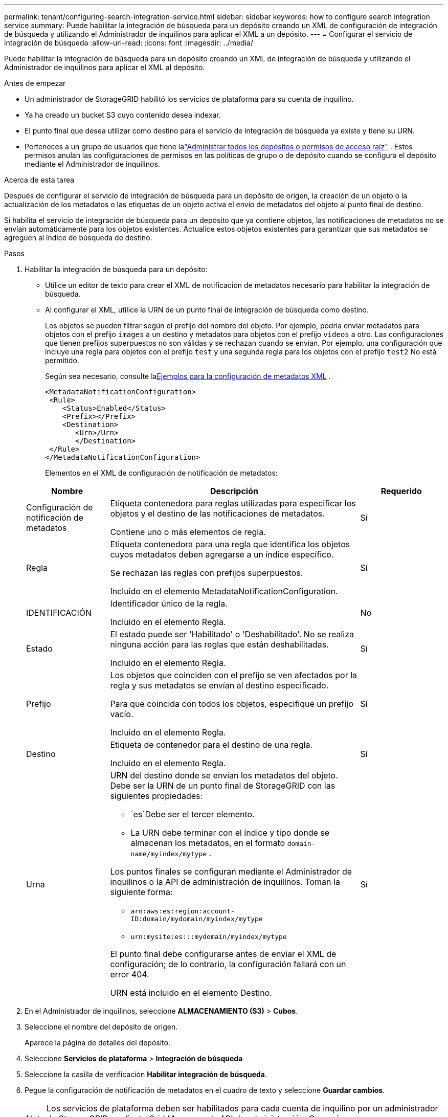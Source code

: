 ---
permalink: tenant/configuring-search-integration-service.html 
sidebar: sidebar 
keywords: how to configure search integration service 
summary: Puede habilitar la integración de búsqueda para un depósito creando un XML de configuración de integración de búsqueda y utilizando el Administrador de inquilinos para aplicar el XML a un depósito. 
---
= Configurar el servicio de integración de búsqueda
:allow-uri-read: 
:icons: font
:imagesdir: ../media/


[role="lead"]
Puede habilitar la integración de búsqueda para un depósito creando un XML de integración de búsqueda y utilizando el Administrador de inquilinos para aplicar el XML al depósito.

.Antes de empezar
* Un administrador de StorageGRID habilitó los servicios de plataforma para su cuenta de inquilino.
* Ya ha creado un bucket S3 cuyo contenido desea indexar.
* El punto final que desea utilizar como destino para el servicio de integración de búsqueda ya existe y tiene su URN.
* Perteneces a un grupo de usuarios que tiene lalink:tenant-management-permissions.html["Administrar todos los depósitos o permisos de acceso raíz"] .  Estos permisos anulan las configuraciones de permisos en las políticas de grupo o de depósito cuando se configura el depósito mediante el Administrador de inquilinos.


.Acerca de esta tarea
Después de configurar el servicio de integración de búsqueda para un depósito de origen, la creación de un objeto o la actualización de los metadatos o las etiquetas de un objeto activa el envío de metadatos del objeto al punto final de destino.

Si habilita el servicio de integración de búsqueda para un depósito que ya contiene objetos, las notificaciones de metadatos no se envían automáticamente para los objetos existentes.  Actualice estos objetos existentes para garantizar que sus metadatos se agreguen al índice de búsqueda de destino.

.Pasos
. Habilitar la integración de búsqueda para un depósito:
+
** Utilice un editor de texto para crear el XML de notificación de metadatos necesario para habilitar la integración de búsqueda.
** Al configurar el XML, utilice la URN de un punto final de integración de búsqueda como destino.
+
Los objetos se pueden filtrar según el prefijo del nombre del objeto.  Por ejemplo, podría enviar metadatos para objetos con el prefijo `images` a un destino y metadatos para objetos con el prefijo `videos` a otro.  Las configuraciones que tienen prefijos superpuestos no son válidas y se rechazan cuando se envían.  Por ejemplo, una configuración que incluye una regla para objetos con el prefijo `test` y una segunda regla para los objetos con el prefijo `test2` No está permitido.

+
Según sea necesario, consulte la<<example-notification-config,Ejemplos para la configuración de metadatos XML>> .

+
[listing]
----
<MetadataNotificationConfiguration>
 <Rule>
    <Status>Enabled</Status>
    <Prefix></Prefix>
    <Destination>
       <Urn>/Urn>
       </Destination>
 </Rule>
</MetadataNotificationConfiguration>
----
+
Elementos en el XML de configuración de notificación de metadatos:

+
[cols="1a,3a,1a"]
|===
| Nombre | Descripción | Requerido 


 a| 
Configuración de notificación de metadatos
 a| 
Etiqueta contenedora para reglas utilizadas para especificar los objetos y el destino de las notificaciones de metadatos.

Contiene uno o más elementos de regla.
 a| 
Sí



 a| 
Regla
 a| 
Etiqueta contenedora para una regla que identifica los objetos cuyos metadatos deben agregarse a un índice específico.

Se rechazan las reglas con prefijos superpuestos.

Incluido en el elemento MetadataNotificationConfiguration.
 a| 
Sí



 a| 
IDENTIFICACIÓN
 a| 
Identificador único de la regla.

Incluido en el elemento Regla.
 a| 
No



 a| 
Estado
 a| 
El estado puede ser 'Habilitado' o 'Deshabilitado'.  No se realiza ninguna acción para las reglas que están deshabilitadas.

Incluido en el elemento Regla.
 a| 
Sí



 a| 
Prefijo
 a| 
Los objetos que coinciden con el prefijo se ven afectados por la regla y sus metadatos se envían al destino especificado.

Para que coincida con todos los objetos, especifique un prefijo vacío.

Incluido en el elemento Regla.
 a| 
Sí



 a| 
Destino
 a| 
Etiqueta de contenedor para el destino de una regla.

Incluido en el elemento Regla.
 a| 
Sí



 a| 
Urna
 a| 
URN del destino donde se envían los metadatos del objeto.  Debe ser la URN de un punto final de StorageGRID con las siguientes propiedades:

*** `es`Debe ser el tercer elemento.
*** La URN debe terminar con el índice y tipo donde se almacenan los metadatos, en el formato `domain-name/myindex/mytype` .


Los puntos finales se configuran mediante el Administrador de inquilinos o la API de administración de inquilinos.  Toman la siguiente forma:

*** `arn:aws:es:region:account-ID:domain/mydomain/myindex/mytype`
*** `urn:mysite:es:::mydomain/myindex/mytype`


El punto final debe configurarse antes de enviar el XML de configuración; de lo contrario, la configuración fallará con un error 404.

URN está incluido en el elemento Destino.
 a| 
Sí

|===


. En el Administrador de inquilinos, seleccione *ALMACENAMIENTO (S3)* > *Cubos*.
. Seleccione el nombre del depósito de origen.
+
Aparece la página de detalles del depósito.

. Seleccione *Servicios de plataforma* > *Integración de búsqueda*
. Seleccione la casilla de verificación *Habilitar integración de búsqueda*.
. Pegue la configuración de notificación de metadatos en el cuadro de texto y seleccione *Guardar cambios*.
+

NOTE: Los servicios de plataforma deben ser habilitados para cada cuenta de inquilino por un administrador de StorageGRID mediante Grid Manager o la API de administración.  Comuníquese con su administrador de StorageGRID si se produce un error al guardar el XML de configuración.

. Verifique que el servicio de integración de búsqueda esté configurado correctamente:
+
.. Agregue un objeto al depósito de origen que cumpla con los requisitos para activar una notificación de metadatos según lo especificado en el XML de configuración.
+
En el ejemplo mostrado anteriormente, todos los objetos agregados al depósito activan una notificación de metadatos.

.. Confirme que se agregó un documento JSON que contiene los metadatos y las etiquetas del objeto al índice de búsqueda especificado en el punto final.




.Después de terminar
Según sea necesario, puede deshabilitar la integración de búsqueda para un depósito utilizando cualquiera de los siguientes métodos:

* Seleccione *ALMACENAMIENTO (S3)* > *Cubos* y desmarque la casilla *Habilitar integración de búsqueda*.
* Si está utilizando la API S3 directamente, utilice una solicitud de notificación de metadatos de DELETE Bucket.  Consulte las instrucciones para implementar aplicaciones cliente S3.




== [[example-notification-config]]Ejemplo: Configuración de notificación de metadatos que se aplica a todos los objetos

En este ejemplo, los metadatos de todos los objetos se envían al mismo destino.

[listing]
----
<MetadataNotificationConfiguration>
    <Rule>
        <ID>Rule-1</ID>
        <Status>Enabled</Status>
        <Prefix></Prefix>
        <Destination>
           <Urn>urn:myes:es:::sgws-notifications/test1/all</Urn>
        </Destination>
    </Rule>
</MetadataNotificationConfiguration>
----


== Ejemplo: Configuración de notificación de metadatos con dos reglas

En este ejemplo, metadatos de objeto para objetos que coinciden con el prefijo `/images` se envía a un destino, mientras que los metadatos del objeto para los objetos que coinciden con el prefijo `/videos` se envía a un segundo destino.

[listing]
----

<MetadataNotificationConfiguration>
    <Rule>
        <ID>Images-rule</ID>
        <Status>Enabled</Status>
        <Prefix>/images</Prefix>
        <Destination>
           <Urn>arn:aws:es:us-east-1:3333333:domain/es-domain/graphics/imagetype</Urn>
        </Destination>
    </Rule>
    <Rule>
        <ID>Videos-rule</ID>
        <Status>Enabled</Status>
        <Prefix>/videos</Prefix>
        <Destination>
           <Urn>arn:aws:es:us-west-1:22222222:domain/es-domain/graphics/videotype</Urn>
        </Destination>
    </Rule>
</MetadataNotificationConfiguration>
----


== Formato de notificación de metadatos

Cuando habilita el servicio de integración de búsqueda para un depósito, se genera un documento JSON y se envía al punto final de destino cada vez que se agregan, actualizan o eliminan metadatos o etiquetas de objeto.

Este ejemplo muestra un ejemplo del JSON que podría generarse cuando un objeto con la clave `SGWS/Tagging.txt` se crea en un depósito llamado `test` .  El `test` El bucket no tiene versión, por lo que `versionId` La etiqueta está vacía.

[listing]
----
{
  "bucket": "test",
  "key": "SGWS/Tagging.txt",
  "versionId": "",
  "accountId": "86928401983529626822",
  "size": 38,
  "md5": "3d6c7634a85436eee06d43415012855",
  "region":"us-east-1",
  "metadata": {
    "age": "25"
  },
  "tags": {
    "color": "yellow"
  }
}
----


=== Campos incluidos en el documento JSON

El nombre del documento incluye el nombre del depósito, el nombre del objeto y el ID de la versión, si está presente.

Información de depósito y objeto::
+
--
`bucket`: Nombre del bucket

`key`: Nombre de la clave del objeto

`versionID`:Versión del objeto, para objetos en depósitos versionados

`region`: Región del cubo, por ejemplo `us-east-1`

--
Metadatos del sistema::
+
--
`size`:Tamaño del objeto (en bytes) tal como lo ve un cliente HTTP

`md5`: Hash de objeto

--
Metadatos del usuario::
+
--
`metadata`:Todos los metadatos del usuario para el objeto, como pares clave-valor

`key:value`

--
Etiquetas::
+
--
`tags`:Todas las etiquetas de objeto definidas para el objeto, como pares clave-valor

`key:value`

--




=== Cómo ver resultados en Elasticsearch

Para las etiquetas y los metadatos del usuario, StorageGRID pasa fechas y números a Elasticsearch como cadenas o como notificaciones de eventos S3.  Para configurar Elasticsearch para que interprete estas cadenas como fechas o números, siga las instrucciones de Elasticsearch para el mapeo de campos dinámicos y para el mapeo de formatos de fecha.  Habilite las asignaciones de campos dinámicos en el índice antes de configurar el servicio de integración de búsqueda.  Una vez indexado un documento, no es posible editar los tipos de campos del documento en el índice.
